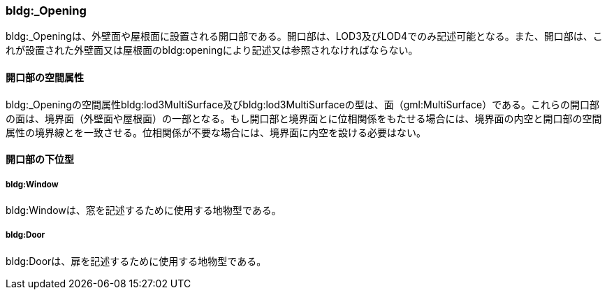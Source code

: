 [[tocC_06]]
=== bldg:_Opening

bldg:_Openingは、外壁面や屋根面に設置される開口部である。開口部は、LOD3及びLOD4でのみ記述可能となる。また、開口部は、これが設置された外壁面又は屋根面のbldg:openingにより記述又は参照されなければならない。

[[tocC_06_01]]
==== 開口部の空間属性

bldg:_Openingの空間属性bldg:lod3MultiSurface及びbldg:lod3MultiSurfaceの型は、面（gml:MultiSurface）である。これらの開口部の面は、境界面（外壁面や屋根面）の一部となる。もし開口部と境界面とに位相関係をもたせる場合には、境界面の内空と開口部の空間属性の境界線とを一致させる。位相関係が不要な場合には、境界面に内空を設ける必要はない。

[[tocC_06_02]]
==== 開口部の下位型

[[tocC_06_02_01]]
===== bldg:Window

bldg:Windowは、窓を記述するために使用する地物型である。

[[tocC_06_02_02]]
===== bldg:Door

bldg:Doorは、扉を記述するために使用する地物型である。

